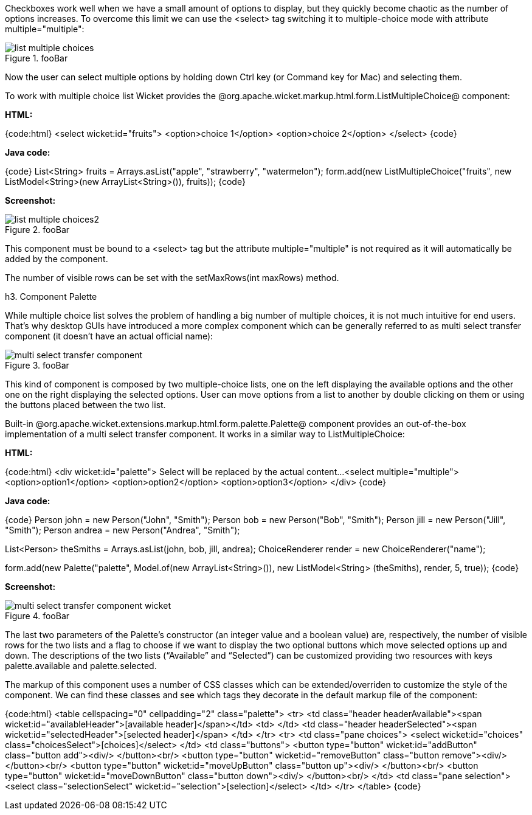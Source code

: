 

Checkboxes work well when we have a small amount of options to display, but they quickly become chaotic as the number of options increases. To overcome this limit we can use the <select> tag switching it to multiple-choice mode with attribute multiple="multiple":

image::list-multiple-choices.png[title="fooBar"]

Now the user can select multiple options by holding down Ctrl key (or Command key for Mac) and selecting them. 

To work with multiple choice list Wicket provides the @org.apache.wicket.markup.html.form.ListMultipleChoice@ component:

*HTML:*

{code:html}
<select wicket:id="fruits">
	<option>choice 1</option>
	<option>choice 2</option>
</select>
{code}

*Java code:*

{code}
List<String> fruits = Arrays.asList("apple", "strawberry", "watermelon"); 
form.add(new ListMultipleChoice("fruits", new ListModel<String>(new ArrayList<String>()), fruits));
{code}

*Screenshot:*

image::list-multiple-choices2.png[title="fooBar"]

This component must be bound to a <select> tag but the attribute multiple="multiple" is not required as it will automatically be added by the component. 

The number of visible rows can be set with the setMaxRows(int maxRows) method.

h3. Component Palette

While multiple choice list solves the problem of handling a big number of multiple choices, it is not much intuitive for end users. That's why desktop GUIs have introduced a more complex component which can be generally referred to as multi select transfer component (it doesn't have an actual official name): 

image::multi-select-transfer-component.png[title="fooBar"]

This kind of component is composed by two multiple-choice lists, one on the left displaying the available options and the other one on the right displaying the selected options. User can move options from a list to another by double clicking on them or using the buttons placed between the two list.

Built-in @org.apache.wicket.extensions.markup.html.form.palette.Palette@ component provides an out-of-the-box implementation of a multi select transfer component. It works in a similar way to ListMultipleChoice:

*HTML:*

{code:html}
<div wicket:id="palette">
   Select will be replaced by the actual content...
	   <select multiple="multiple">
     <option>option1</option>
     <option>option2</option>
     <option>option3</option>
</div>
{code}

*Java code:*

{code}
Person john = new Person("John", "Smith");
Person bob = new Person("Bob", "Smith");
Person jill = new Person("Jill", "Smith");
Person andrea = new Person("Andrea", "Smith");

List<Person> theSmiths = Arrays.asList(john, bob, jill, andrea); 
ChoiceRenderer render = new ChoiceRenderer("name"); 

form.add(new Palette("palette", Model.of(new ArrayList<String>()), new ListModel<String> (theSmiths), render, 5, true));
{code}

*Screenshot:*

image::multi-select-transfer-component-wicket.png[title="fooBar"]

The last two parameters of the Palette's constructor (an integer value and a boolean value) are, respectively, the number of visible rows for the two lists and a flag to choose if we want to display the two optional buttons which move selected options up and down. The descriptions of the two lists (“Available” and “Selected”) can be customized providing two resources with keys palette.available and palette.selected. 

The markup of this component uses a number of CSS classes which can be extended/overriden to customize the style of the component. We can find these classes and see which tags they decorate in the default markup file of the component:

{code:html}
<table cellspacing="0" cellpadding="2" class="palette">
<tr>
	<td class="header headerAvailable"><span wicket:id="availableHeader">[available header]</span></td>
	<td>&#160;</td>
	<td class="header headerSelected"><span wicket:id="selectedHeader">[selected header]</span>                                           
        </td> 
</tr>
<tr>
	<td class="pane choices">
		<select wicket:id="choices" class="choicesSelect">[choices]</select>	
	</td>
	<td class="buttons">
		<button type="button" wicket:id="addButton" class="button add"><div/> 
               </button><br/>
		<button type="button" wicket:id="removeButton" class="button remove"><div/> 
               </button><br/>
		<button type="button" wicket:id="moveUpButton" class="button up"><div/>  
               </button><br/>
		<button type="button" wicket:id="moveDownButton" class="button down"><div/>  
               </button><br/>
	</td>
	<td class="pane selection">
		<select class="selectionSelect" wicket:id="selection">[selection]</select>	
	</td>
</tr>
</table>
{code}
